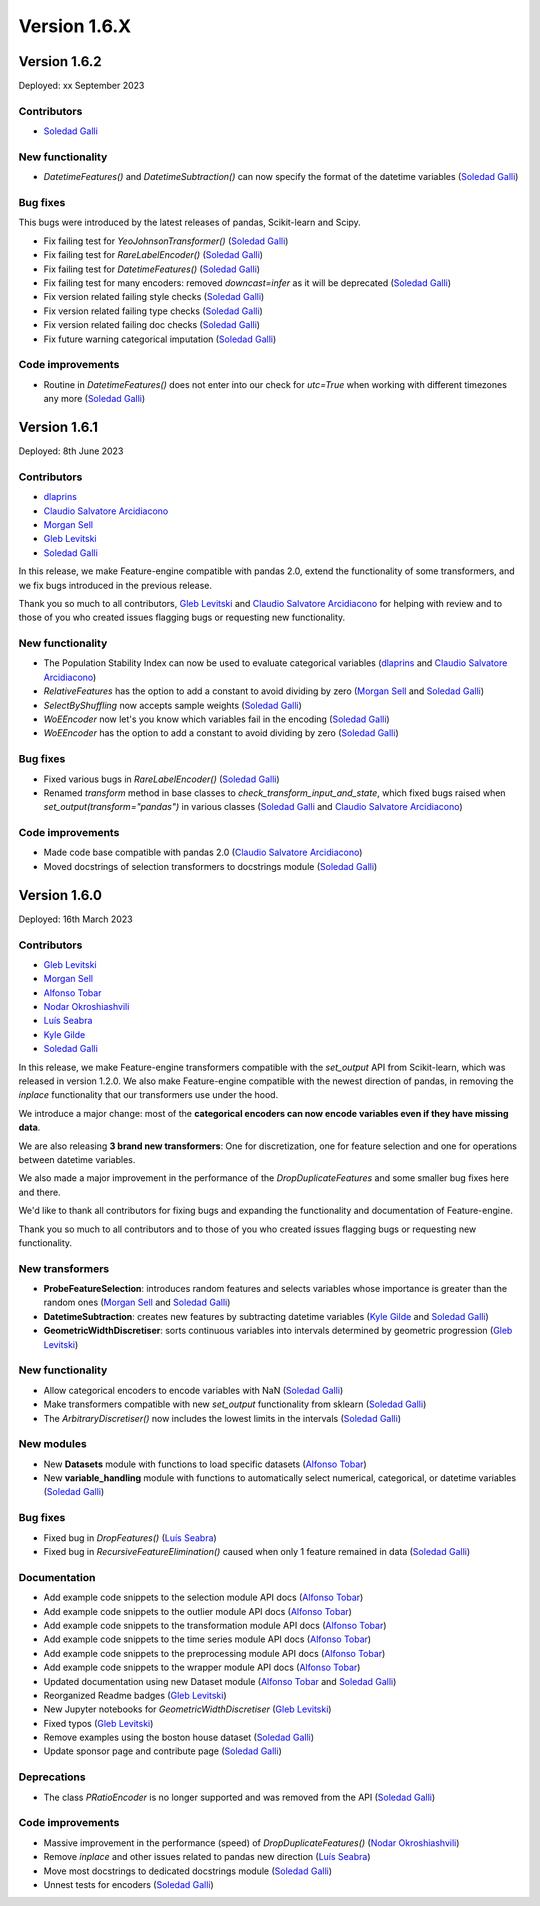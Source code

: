 Version 1.6.X
=============

Version 1.6.2
-------------

Deployed: xx September 2023

Contributors
~~~~~~~~~~~~

- `Soledad Galli <https://github.com/solegalli>`_

New functionality
~~~~~~~~~~~~~~~~~

- `DatetimeFeatures()` and `DatetimeSubtraction()` can now specify the format of the datetime variables (`Soledad Galli <https://github.com/solegalli>`_)

Bug fixes
~~~~~~~~~

This bugs were introduced by the latest releases of pandas, Scikit-learn and Scipy.

- Fix failing test for `YeoJohnsonTransformer()` (`Soledad Galli <https://github.com/solegalli>`_)
- Fix failing test for `RareLabelEncoder()` (`Soledad Galli <https://github.com/solegalli>`_)
- Fix failing test for `DatetimeFeatures()` (`Soledad Galli <https://github.com/solegalli>`_)
- Fix failing test for many encoders: removed `downcast=infer` as it will be deprecated (`Soledad Galli <https://github.com/solegalli>`_)
- Fix version related failing style checks (`Soledad Galli <https://github.com/solegalli>`_)
- Fix version related failing type checks (`Soledad Galli <https://github.com/solegalli>`_)
- Fix version related failing doc checks (`Soledad Galli <https://github.com/solegalli>`_)
- Fix future warning categorical imputation (`Soledad Galli <https://github.com/solegalli>`_)


Code improvements
~~~~~~~~~~~~~~~~~

- Routine in `DatetimeFeatures()` does not enter into our check for `utc=True` when working with different timezones any more (`Soledad Galli <https://github.com/solegalli>`_)


Version 1.6.1
-------------

Deployed: 8th June 2023

Contributors
~~~~~~~~~~~~

- `dlaprins <https://github.com/dlaprins>`_
- `Claudio Salvatore Arcidiacono <https://github.com/ClaudioSalvatoreArcidiacono>`_
- `Morgan Sell <https://github.com/Morgan-Sell>`_
- `Gleb Levitski <https://github.com/GLevv>`_
- `Soledad Galli <https://github.com/solegalli>`_

In this release, we make Feature-engine compatible with pandas 2.0, extend the functionality
of some transformers, and we fix bugs introduced in the previous release.

Thank you so much to all contributors, `Gleb Levitski <https://github.com/GLevv>`_ and
`Claudio Salvatore Arcidiacono <https://github.com/ClaudioSalvatoreArcidiacono>`_ for helping
with review and to those of you who created issues flagging bugs or requesting new functionality.

New functionality
~~~~~~~~~~~~~~~~~

- The Population Stability Index can now be used to evaluate categorical variables (`dlaprins <https://github.com/dlaprins>`_ and `Claudio Salvatore Arcidiacono <https://github.com/ClaudioSalvatoreArcidiacono>`_)
- `RelativeFeatures` has the option to add a constant to avoid dividing by zero (`Morgan Sell <https://github.com/Morgan-Sell>`_ and `Soledad Galli <https://github.com/solegalli>`_)
- `SelectByShuffling` now accepts sample weights (`Soledad Galli <https://github.com/solegalli>`_)
- `WoEEncoder` now let's you know which variables fail in the encoding (`Soledad Galli <https://github.com/solegalli>`_)
- `WoEEncoder` has the option to add a constant to avoid dividing by zero (`Soledad Galli <https://github.com/solegalli>`_)

Bug fixes
~~~~~~~~~

- Fixed various bugs in `RareLabelEncoder()` (`Soledad Galli <https://github.com/solegalli>`_)
- Renamed `transform` method in base classes to `check_transform_input_and_state`, which fixed bugs raised when `set_output(transform="pandas")` in various classes (`Soledad Galli <https://github.com/solegalli>`_ and `Claudio Salvatore Arcidiacono <https://github.com/ClaudioSalvatoreArcidiacono>`_)

Code improvements
~~~~~~~~~~~~~~~~~

- Made code base compatible with pandas 2.0 (`Claudio Salvatore Arcidiacono <https://github.com/ClaudioSalvatoreArcidiacono>`_)
- Moved docstrings of selection transformers to docstrings module (`Soledad Galli <https://github.com/solegalli>`_)



Version 1.6.0
-------------

Deployed: 16th March 2023

Contributors
~~~~~~~~~~~~

- `Gleb Levitski <https://github.com/GLevv>`_
- `Morgan Sell <https://github.com/Morgan-Sell>`_
- `Alfonso Tobar <https://github.com/datacubeR>`_
- `Nodar Okroshiashvili <https://github.com/Okroshiashvili>`_
- `Luís Seabra  <https://github.com/luismavs>`_
- `Kyle Gilde <https://github.com/kylegilde>`_
- `Soledad Galli <https://github.com/solegalli>`_

In this release, we make Feature-engine transformers compatible with the `set_output`
API from Scikit-learn, which was released in version 1.2.0. We also make Feature-engine
compatible with the newest direction of pandas, in removing the `inplace` functionality
that our transformers use under the hood.

We introduce a major change: most of the **categorical encoders can now encode variables
even if they have missing data**.

We are also releasing **3 brand new transformers**: One for discretization, one for feature
selection and one for operations between datetime variables.

We also made a major improvement in the performance of the `DropDuplicateFeatures` and some
smaller bug fixes here and there.

We'd like to thank all contributors for fixing bugs and expanding the functionality
and documentation of Feature-engine.

Thank you so much to all contributors and to those of you who created issues flagging bugs or
requesting new functionality.

New transformers
~~~~~~~~~~~~~~~~

- **ProbeFeatureSelection**: introduces random features and selects variables whose importance is greater than the random ones (`Morgan Sell <https://github.com/Morgan-Sell>`_ and `Soledad Galli <https://github.com/solegalli>`_)
- **DatetimeSubtraction**: creates new features by subtracting datetime variables (`Kyle Gilde <https://github.com/kylegilde>`_ and `Soledad Galli <https://github.com/solegalli>`_)
- **GeometricWidthDiscretiser**: sorts continuous variables into intervals determined by geometric progression (`Gleb Levitski <https://github.com/GLevv>`_)

New functionality
~~~~~~~~~~~~~~~~~

- Allow categorical encoders to encode variables with NaN (`Soledad Galli <https://github.com/solegalli>`_)
- Make transformers compatible with new `set_output` functionality from sklearn (`Soledad Galli <https://github.com/solegalli>`_)
- The `ArbitraryDiscretiser()` now includes the lowest limits in the intervals (`Soledad Galli <https://github.com/solegalli>`_)

New modules
~~~~~~~~~~~

- New **Datasets** module with functions to load specific datasets (`Alfonso Tobar <https://github.com/datacubeR>`_)
- New **variable_handling** module with functions to automatically select numerical, categorical, or datetime variables (`Soledad Galli <https://github.com/solegalli>`_)

Bug fixes
~~~~~~~~~

- Fixed bug in `DropFeatures()` (`Luís Seabra  <https://github.com/luismavs>`_)
- Fixed bug in `RecursiveFeatureElimination()` caused when only 1 feature remained in data (`Soledad Galli <https://github.com/solegalli>`_)

Documentation
~~~~~~~~~~~~~

- Add example code snippets to the selection module API docs (`Alfonso Tobar <https://github.com/datacubeR>`_)
- Add example code snippets to the outlier module API docs (`Alfonso Tobar <https://github.com/datacubeR>`_)
- Add example code snippets to the transformation module API docs (`Alfonso Tobar <https://github.com/datacubeR>`_)
- Add example code snippets to the time series module API docs (`Alfonso Tobar <https://github.com/datacubeR>`_)
- Add example code snippets to the preprocessing module API docs (`Alfonso Tobar <https://github.com/datacubeR>`_)
- Add example code snippets to the wrapper module API docs (`Alfonso Tobar <https://github.com/datacubeR>`_)
- Updated documentation using new Dataset module (`Alfonso Tobar <https://github.com/datacubeR>`_ and `Soledad Galli <https://github.com/solegalli>`_)
- Reorganized Readme badges (`Gleb Levitski <https://github.com/GLevv>`_)
- New Jupyter notebooks for `GeometricWidthDiscretiser` (`Gleb Levitski <https://github.com/GLevv>`_)
- Fixed typos (`Gleb Levitski <https://github.com/GLevv>`_)
- Remove examples using the boston house dataset (`Soledad Galli <https://github.com/solegalli>`_)
- Update sponsor page and contribute page (`Soledad Galli <https://github.com/solegalli>`_)


Deprecations
~~~~~~~~~~~~

- The class `PRatioEncoder` is no longer supported and was removed from the API (`Soledad Galli <https://github.com/solegalli>`_)

Code improvements
~~~~~~~~~~~~~~~~~

- Massive improvement in the performance (speed) of `DropDuplicateFeatures()` (`Nodar Okroshiashvili <https://github.com/Okroshiashvili>`_)
- Remove `inplace` and other issues related to pandas new direction (`Luís Seabra  <https://github.com/luismavs>`_)
- Move most docstrings to dedicated docstrings module  (`Soledad Galli <https://github.com/solegalli>`_)
- Unnest tests for encoders (`Soledad Galli <https://github.com/solegalli>`_)
